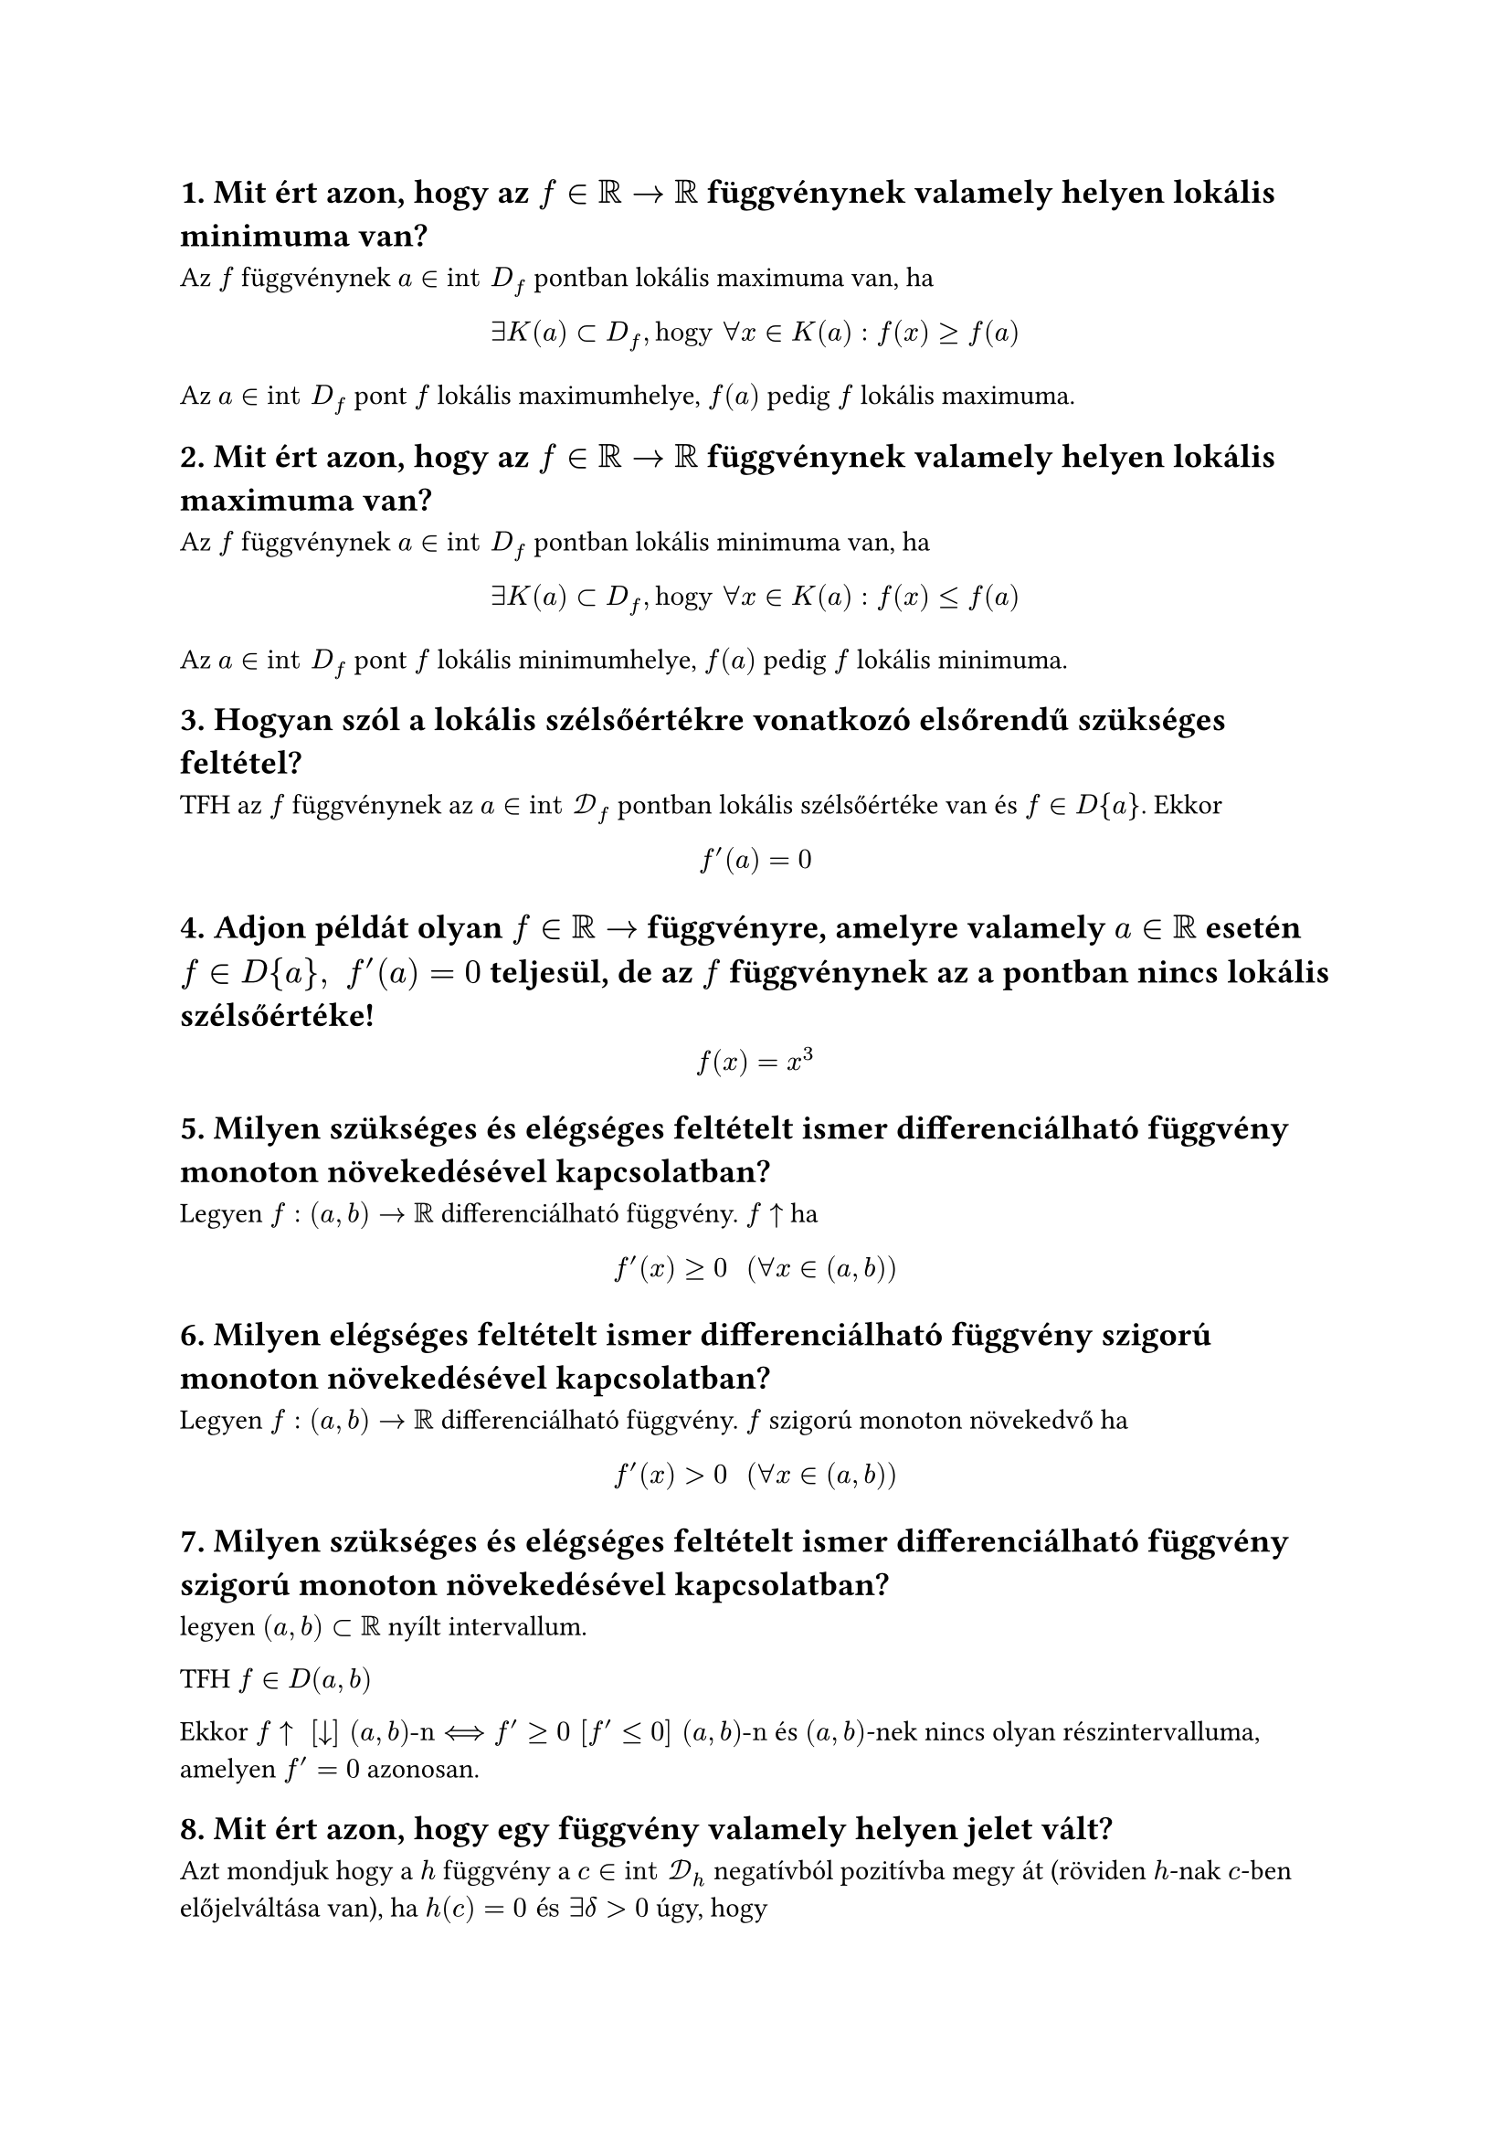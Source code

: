 == 1. Mit ért azon, hogy az $f in RR arrow RR$ függvénynek valamely helyen lokális minimuma van?
Az $f$ függvénynek $a in "int" D_f$ pontban lokális maximuma van, ha
$
    exists K(a) subset D_f, "hogy" forall x in K(a) : f(x) >= f(a)
$
Az $a in "int" D_f$ pont $f$ lokális maximumhelye, $f(a)$ pedig $f$ lokális maximuma.

== 2. Mit ért azon, hogy az $f in RR arrow RR$ függvénynek valamely helyen lokális maximuma van?
Az $f$ függvénynek $a in "int" D_f$ pontban lokális minimuma van, ha
$
    exists K(a) subset D_f, "hogy" forall x in K(a) : f(x) <= f(a)
$
Az $a in "int" D_f$ pont $f$ lokális minimumhelye, $f(a)$ pedig $f$ lokális minimuma.

== 3. Hogyan szól a lokális szélsőértékre vonatkozó elsőrendű szükséges feltétel?
TFH az $f$ függvénynek az $a in "int" cal(D)_f$ pontban lokális szélsőértéke van és $f in D{a}$. Ekkor
$
    f'(a) = 0
$

== 4. Adjon példát olyan $f in RR arrow$ függvényre, amelyre valamely $a in RR$ esetén $f in D{a}, " " f'(a) = 0$ teljesül, de az $f$ függvénynek az a pontban nincs lokális szélsőértéke!
$
    f(x) = x^3
$

== 5. Milyen szükséges és elégséges feltételt ismer differenciálható függvény monoton növekedésével kapcsolatban?
Legyen $f:(a,b) arrow RR$ differenciálható függvény.
$f arrow.t$ ha
$
    f'(x) >= 0 "  " (forall x in (a,b))
$

== 6. Milyen elégséges feltételt ismer differenciálható függvény szigorú monoton növekedésével kapcsolatban?
Legyen $f:(a,b) arrow RR$ differenciálható függvény.
$f$ szigorú monoton növekedvő ha
$
    f'(x) > 0 "  " (forall x in (a,b))
$


== 7. Milyen szükséges és elégséges feltételt ismer differenciálható függvény szigorú monoton növekedésével kapcsolatban?
legyen $(a, b) subset RR$ nyílt intervallum.

TFH $f in D(a,b)$

Ekkor $f arrow.t " " [arrow.b] " " (a,b)"-n" <==> f' >= 0 " " [f' <= 0] " " (a,b)"-n"$ és $(a,b)$-nek nincs olyan részintervalluma, amelyen $f' = 0$ azonosan.

== 8. Mit ért azon, hogy egy függvény valamely helyen jelet vált?
Azt mondjuk hogy a $h$ függvény a $c in "int" cal(D)_h$ negatívból pozitívba megy át (röviden $h$-nak $c$-ben előjelváltása van), ha $h(c) = 0 "és" exists delta > 0$ úgy, hogy
$
    h(x) < 0, " ha " x in (c - delta, c) "  és " h(x) > 0, " ha " x in (c, c + delta)
$

A $h$ függvény $c$-beli $(+, −)$ előjelváltását hasonlóan értelmezzük. Ekkor $h$ a $c$ pontban pozitívból negatívba megy át.

Azt mondjuk, hogy a $h$ függvény $c$-ben előjelet vált, ha $h$-nak $c$-ben $(−, +)$ vagy $(+, −)$ előjelváltása van.

== 9. Hogyan szól a lokális minimumra vonatkozó elsőrendű elégséges feltétel?
legyen $-infinity < a < b < +infinity$ és $f:(a,b) arrow RR$. TFH
- $f in D(a,b)$,
- egy $c in (a,b)$ pontban $f'(c) = 0$,
- az $f'$ deriváltfüggvény előjelet vált $c$-ben

Ekkor ha az $f'$ függvénynek $c$-ben $(−, +)$ előjelváltása van, akkor $c$ az $f$ függvénynek szigorú lokális minimumhelye;

== 10. Hogyan szól a lokális maximumra vonatkozó elsőrendű elégséges feltétel?
legyen $-infinity < a < b < +infinity$ és $f:(a,b) arrow RR$. TFH
- $f in D(a,b)$,
- egy $c in (a,b)$ pontban $f'(c) = 0$,
- az $f'$ deriváltfüggvény előjelet vált $c$-ben

Ekkor ha az $f'$ függvénynek $c$-ben $(+, -)$ előjelváltása van, akkor $c$ az $f$ függvénynek szigorú lokális maximumhelye;

== 11. Írja le a lokális minimumra vonatkozó másodrendű elégséges feltételt!
legyen $-infinity < a < b < +infinity$ és $f:(a,b) arrow RR$. TFH
- $f$ kétszer deriválható egy $c in (a,b)$ pontban, $f in D^2{c}$
- $f'(c) = 0$
- $f''(c) != 0$

Ekkor $c$ szigorú lokális szélsőértékhelye az $f$ függvénynek ha $f'' (c) > 0$, akkor $c$ az $f$ függvénynek szigorú lokális minimumhelye;

== 12. Írja le a lokális maximumra vonatkozó másodrendű elégséges feltételt!
legyen $-infinity < a < b < +infinity$ és $f:(a,b) arrow RR$. TFH
- $f$ kétszer deriválható egy $c in (a,b)$ pontban, $f in D^2{c}$
- $f'(c) = 0$
- $f''(c) != 0$

Ekkor $c$ szigorú lokális szélsőértékhelye az $f$ függvénynek ha $f'' (c) < 0$, akkor $c$ az $f$ függvénynek szigorú lokális maximumhelye;

== 13. Fogalmazza meg a Weierstrass-tételt!
Korlátos és zárt $[a,b] subset RR$ intervallumon folytonos $f$ függvénynek léteznek abszolút szélsőértékei, azaz
$
    exists alpha, beta in [a,b] "  úgy hogy  " f(beta) <= f(x) <= f(alpha) "  " (forall x in [a,b])
$
